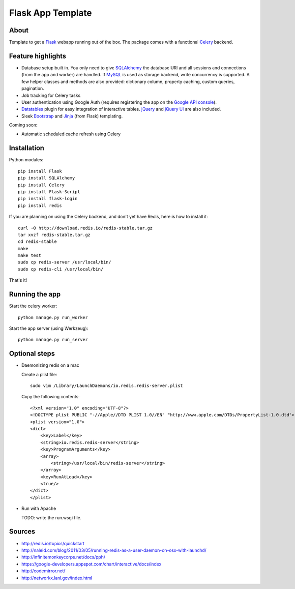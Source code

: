 Flask App Template
==================

About
-----

Template to get a Flask_ webapp running out of the box. The package comes with a functional Celery_ backend.

Feature highlights
------------------

*   Database setup built in. You only need to give SQLAlchemy_ the database URI and all sessions and connections (from the app and worker) are handled. If MySQL_ is used as storage backend, write concurrency is supported. A few helper classes and methods are also provided: dictionary column, property caching, custom queries, pagination.
*   Job tracking for Celery tasks.
*   User authentication using Google Auth (requires registering the app on the `Google API console`_).
*   Datatables_ plugin for easy integration of interactive tables. jQuery_ and `jQuery UI`_ are also included.
*   Sleek Bootstrap_ and Jinja_ (from Flask) templating.

Coming soon:

*   Automatic scheduled cache refresh using Celery

Installation
------------

Python modules::

    pip install Flask
    pip install SQLAlchemy
    pip install Celery
    pip install Flask-Script
    pip install flask-login
    pip install redis

If you are planning on using the Celery backend, and don't yet have Redis, here is how to install it::

    curl -O http://download.redis.io/redis-stable.tar.gz
    tar xvzf redis-stable.tar.gz
    cd redis-stable
    make
    make test
    sudo cp redis-server /usr/local/bin/
    sudo cp redis-cli /usr/local/bin/

That's it!

Running the app
---------------

Start the celery worker::

    python manage.py run_worker

Start the app server (using Werkzeug)::

    python manage.py run_server

.. note:

    *   Use the ``-d`` flag in each of the previous commands to run it in debug mode.
    *   A list of available commands by the manager is available by running ``python manage.py``

Optional steps
--------------

*   Daemonizing redis on a mac

    Create a plist file::

        sudo vim /Library/LaunchDaemons/io.redis.redis-server.plist

    Copy the following contents::
    
        <?xml version="1.0" encoding="UTF-8"?>
        <!DOCTYPE plist PUBLIC "-//Apple//DTD PLIST 1.0//EN" "http://www.apple.com/DTDs/PropertyList-1.0.dtd">
        <plist version="1.0">
        <dict>
            <key>Label</key>
            <string>io.redis.redis-server</string>
            <key>ProgramArguments</key>
            <array>
                <string>/usr/local/bin/redis-server</string>
            </array>
            <key>RunAtLoad</key>
            <true/>
        </dict>
        </plist>

*   Run with Apache

    TODO: write the run.wsgi file.

Sources
-------

*   http://redis.io/topics/quickstart
*   http://naleid.com/blog/2011/03/05/running-redis-as-a-user-daemon-on-osx-with-launchd/
*   http://infinitemonkeycorps.net/docs/pph/
*   https://google-developers.appspot.com/chart/interactive/docs/index
*   http://codemirror.net/
*   http://networkx.lanl.gov/index.html

.. _Bootstrap: http://twitter.github.com/bootstrap/index.html
.. _Flask: http://flask.pocoo.org/docs/api/
.. _Jinja: http://jinja.pocoo.org/docs/
.. _Celery: http://docs.celeryproject.org/en/latest/index.html
.. _Datatables: http://datatables.net/examples/
.. _SQLAlchemy: http://docs.sqlalchemy.org/en/rel_0_7/orm/tutorial.html
.. _MySQL: http://dev.mysql.com/doc/
.. _`Google API console`: https://code.google.com/apis/console
.. _jQuery: http://jquery.com/
.. _`jQuery UI`: http://jqueryui.com/
